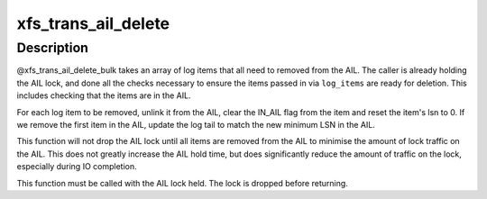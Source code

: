 .. -*- coding: utf-8; mode: rst -*-
.. src-file: fs/xfs/xfs_trans_ail.c

.. _`xfs_trans_ail_delete`:

xfs_trans_ail_delete
====================

.. c:function:: void xfs_trans_ail_delete(struct xfs_ail *ailp, struct xfs_log_item *lip, int shutdown_type)

    :param struct xfs_ail \*ailp:
        *undescribed*

    :param struct xfs_log_item \*lip:
        *undescribed*

    :param int shutdown_type:
        *undescribed*

.. _`xfs_trans_ail_delete.description`:

Description
-----------

@xfs_trans_ail_delete_bulk takes an array of log items that all need to
removed from the AIL. The caller is already holding the AIL lock, and done
all the checks necessary to ensure the items passed in via \ ``log_items``\  are
ready for deletion. This includes checking that the items are in the AIL.

For each log item to be removed, unlink it  from the AIL, clear the IN_AIL
flag from the item and reset the item's lsn to 0. If we remove the first
item in the AIL, update the log tail to match the new minimum LSN in the
AIL.

This function will not drop the AIL lock until all items are removed from
the AIL to minimise the amount of lock traffic on the AIL. This does not
greatly increase the AIL hold time, but does significantly reduce the amount
of traffic on the lock, especially during IO completion.

This function must be called with the AIL lock held.  The lock is dropped
before returning.

.. This file was automatic generated / don't edit.

